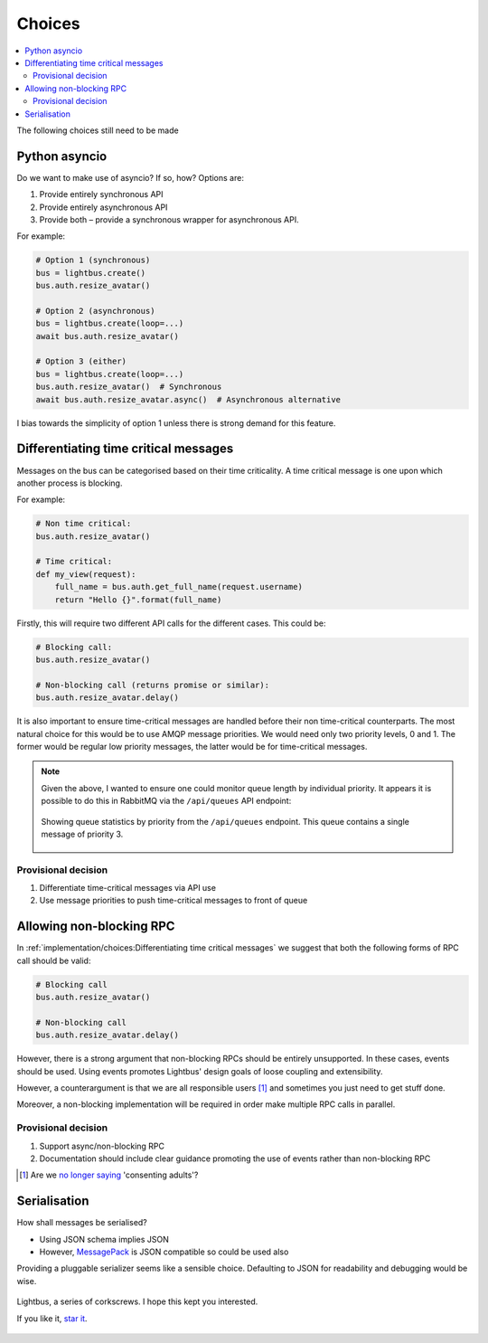 Choices
=======

.. contents::
    :local:
    :backlinks: none

.. readingtime::

The following choices still need to be made

Python asyncio
--------------

Do we want to make use of asyncio? If so, how? Options are:

1. Provide entirely synchronous API
2. Provide entirely asynchronous API
3. Provide both – provide a synchronous wrapper for asynchronous API.

For example:

.. code-block:: python

    # Option 1 (synchronous)
    bus = lightbus.create()
    bus.auth.resize_avatar()

    # Option 2 (asynchronous)
    bus = lightbus.create(loop=...)
    await bus.auth.resize_avatar()

    # Option 3 (either)
    bus = lightbus.create(loop=...)
    bus.auth.resize_avatar()  # Synchronous
    await bus.auth.resize_avatar.async()  # Asynchronous alternative

I bias towards the simplicity of option 1 unless there is strong demand for this feature.

Differentiating time critical messages
--------------------------------------

Messages on the bus can be categorised based on their time criticality.
A time critical message is one upon which another process is blocking.

For example:

.. code-block:: python

    # Non time critical:
    bus.auth.resize_avatar()

    # Time critical:
    def my_view(request):
        full_name = bus.auth.get_full_name(request.username)
        return "Hello {}".format(full_name)

.. seealso::

    There is a strong argument that the non time critical use above should
    be implemented via an event. See also :ref:`implementation/choices:Allowing non-blocking RPC`.

Firstly, this will require two different API calls for the different cases. This could be:

.. code-block:: python

    # Blocking call:
    bus.auth.resize_avatar()

    # Non-blocking call (returns promise or similar):
    bus.auth.resize_avatar.delay()

It is also important to ensure time-critical messages are handled before
their non time-critical counterparts. The most natural choice for this would be to
use AMQP message priorities. We would need only two priority levels, 0 and 1. The former
would be regular low priority messages, the latter would be for time-critical messages.

.. note::

    Given the above, I wanted to ensure one could monitor queue length by individual priority.
    It appears it is possible to do this in RabbitMQ via the ``/api/queues`` API endpoint:

    .. figure:: /_static/images/rabbitmq-queue-length-paw.png
        :align: center
        :alt: Screenshot showing queue length by priority

        Showing queue statistics by priority from the ``/api/queues`` endpoint. This queue
        contains a single message of priority 3.

Provisional decision
~~~~~~~~~~~~~~~~~~~~

1. Differentiate time-critical messages via API use
2. Use message priorities to push time-critical messages to front of queue

Allowing non-blocking RPC
-------------------------

In :ref:`implementation/choices:Differentiating time critical messages` we suggest that
both the following forms of RPC call should be valid:

.. code-block:: python

    # Blocking call
    bus.auth.resize_avatar()

    # Non-blocking call
    bus.auth.resize_avatar.delay()


However, there is a strong argument that non-blocking RPCs should be entirely unsupported.
In these cases, events should be used. Using events promotes Lightbus' design goals of
loose coupling and extensibility.

However, a counterargument is that we are all responsible users [#f1]_ and sometimes
you just need to get stuff done.

Moreover, a non-blocking implementation will be required in order make multiple RPC
calls in parallel.

.. seealso:: :ref:`implementation/choices:Python asyncio`

Provisional decision
~~~~~~~~~~~~~~~~~~~~

1. Support async/non-blocking RPC
2. Documentation should include clear guidance promoting the use of events rather than non-blocking RPC

.. [#f1] Are we `no longer saying <https://github.com/kennethreitz/python-guide/issues/525>`_ 'consenting adults'?

Serialisation
-------------

How shall messages be serialised?

* Using JSON schema implies JSON
* However, `MessagePack`_ is JSON compatible so could be used also

Providing a pluggable serializer seems like a sensible choice. Defaulting to JSON
for readability and debugging would be wise.


.. figure:: /_static/images/huh.jpg
    :align: center
    :alt: Decaying machinery

    Lightbus, a series of corkscrews. I hope this kept you interested.

    If you like it, `star it <https://github.com/adamcharnock/lightbus>`_.


.. _MessagePack: http://msgpack.org/
